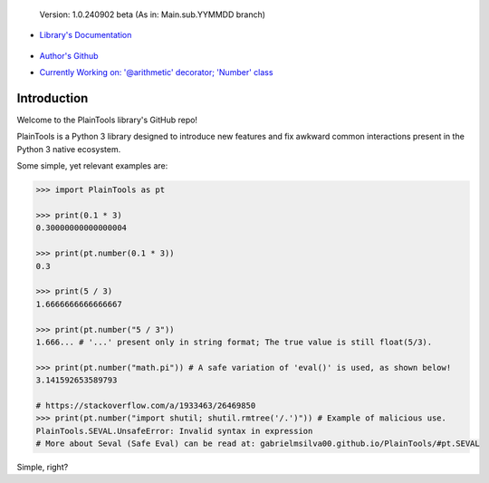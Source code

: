 .. figure:: pthead.png
    :scale: 100%
    :height: 252px

    Version\: 1.0.240902 beta (As in: Main.sub.YYMMDD branch)


- `Library's Documentation <https://gabrielmsilva00.github.io/PlainTools/>`_

    .. image:: ptqrdoc.png
        :scale: 100%
        :target: https://gabrielmsilva00.github.io/PlainTools/

- `Author's Github <https://github.com/gabrielmsilva00>`_

- `Currently Working on: '@arithmetic' decorator; 'Number' class <https://github.com/gabrielmsilva00/PlainTools/deployments>`_

Introduction
************

Welcome to the PlainTools library's GitHub repo!

PlainTools is a Python 3 library designed to introduce new features and 
fix awkward common interactions present in the Python 3 native ecosystem.

Some simple, yet relevant examples are:

.. code-block:: python

    >>> import PlainTools as pt

    >>> print(0.1 * 3)
    0.30000000000000004

    >>> print(pt.number(0.1 * 3))
    0.3

    >>> print(5 / 3)
    1.6666666666666667

    >>> print(pt.number("5 / 3"))
    1.666... # '...' present only in string format; The true value is still float(5/3).

    >>> print(pt.number("math.pi")) # A safe variation of 'eval()' is used, as shown below!
    3.141592653589793

    # https://stackoverflow.com/a/1933463/26469850
    >>> print(pt.number("import shutil; shutil.rmtree('/.')")) # Example of malicious use.
    PlainTools.SEVAL.UnsafeError: Invalid syntax in expression
    # More about Seval (Safe Eval) can be read at: gabrielmsilva00.github.io/PlainTools/#pt.SEVAL

Simple, right?

.. You might be thinking "Oh well, a simple rounding function, how quaint..." (\\s),
.. but that is far from it!

.. You see, **round()** itself is *black-&-white*, in the sense that it 
.. does what its **ndigits** argument asks it to: round for **n digits**. 
.. So consider the following case:

.. .. code-block:: python

..     >>> def sround(num):
..             return round(num, 3)
    
..     >>> print(sround(0.1 * 3))
..     0.3

.. Great! Crisis averted. All is well, and we no longer have to deal with pesky 
.. **float imprecision** anymore!

.. Hold on, what if you are dealing with small, high precision operations?

.. "Add more 'ndigits' to round()"

.. But what about really small, precise float number operat--

.. "More 'ndigits'!"

.. But what if--

.. "MOAR!"


.. Well, you see, **float imprecision cases** tends to appear more and more the 
.. smaller the numbers you are dealing with. And sometimes, when you have to do 
.. a large chain of operations on these small numbers, you will end up with a 
.. much less precise end result than what y

